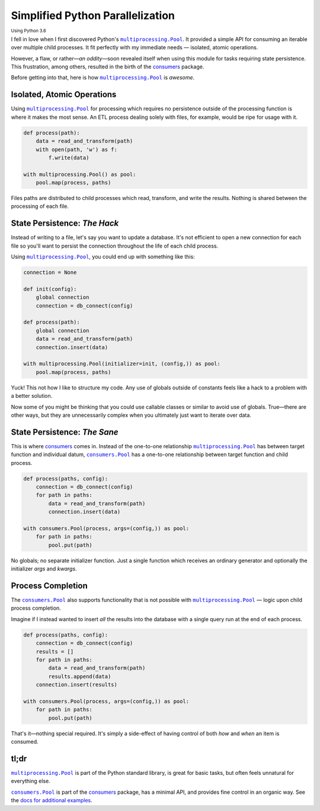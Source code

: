 .. title: Simplified Python Parallelization
.. slug: simplified-python-parallelization
.. date: 2018-03-31 19:13:37 UTC-04:00
.. tags: python3, python
.. category:
.. link:
.. description: An overview of how Python's multiprocessing.Pool is awesome, yet flawed, and how the consumers module does it better.
.. type: text

Simplified Python Parallelization
=================================

:subscript:`Using Python 3.6`

I fell in love when I first discovered Python's |multiprocessing.Pool|_.
It provided a simple API for consuming an iterable over multiple
child processes. It fit perfectly with my immediate needs —
isolated, atomic operations.

However, a flaw, or rather—*an oddity*—soon revealed itself when using this
module for tasks requiring state persistence. This frustration, among others,
resulted in the birth of the `consumers`_ package.

Before getting into that, here is how |multiprocessing.Pool|_ is *awesome*.


Isolated, Atomic Operations
---------------------------
Using |multiprocessing.Pool|_ for processing which requires no persistence
outside of the processing function is where it makes the most sense. An ETL
process dealing solely with files, for example, would be ripe for usage with
it.

.. code:: python

    def process(path):
        data = read_and_transform(path)
        with open(path, 'w') as f:
            f.write(data)

    with multiprocessing.Pool() as pool:
        pool.map(process, paths)

Files paths are distributed to child processes which read, transform,
and write the results. Nothing is shared between the processing of each file.


State Persistence: *The Hack*
-----------------------------
Instead of writing to a file, let's say you want to update a database.
It's not efficient to open a new connection for each file so you'll want to
persist the connection throughout the life of each child process.

Using |multiprocessing.Pool|_, you could end up with something like this:

.. code:: python

    connection = None

    def init(config):
        global connection
        connection = db_connect(config)

    def process(path):
        global connection
        data = read_and_transform(path)
        connection.insert(data)

    with multiprocessing.Pool(initializer=init, (config,)) as pool:
        pool.map(process, paths)

Yuck! This not how I like to structure my code. Any use of globals outside of
constants feels like a hack to a problem with a better solution.

Now some of you might be thinking that you could use callable classes or
similar to avoid use of globals. True—there are other ways, but they
are unnecessarily complex when you ultimately just want to iterate over data.


State Persistence: *The Sane*
-----------------------------
This is where `consumers`_ comes in. Instead of the one-to-one
relationship |multiprocessing.Pool|_ has between target function and individual
datum, |consumers.Pool|_ has a one-to-one relationship between target function
and child process.

.. code:: python

    def process(paths, config):
        connection = db_connect(config)
        for path in paths:
            data = read_and_transform(path)
            connection.insert(data)

    with consumers.Pool(process, args=(config,)) as pool:
        for path in paths:
            pool.put(path)

No globals; no separate initializer function. Just a single function which
receives an ordinary generator and optionally the initializer *args* and
*kwargs*.


Process Completion
------------------
The |consumers.Pool|_ also supports functionality that is not possible with
|multiprocessing.Pool|_ — logic upon child process completion.

Imagine if I instead wanted to insert *all* the results into the database with
a single query run at the end of each process.

.. code:: python

    def process(paths, config):
        connection = db_connect(config)
        results = []
        for path in paths:
            data = read_and_transform(path)
            results.append(data)
        connection.insert(results)

    with consumers.Pool(process, args=(config,)) as pool:
        for path in paths:
            pool.put(path)

That's it—nothing special required. It's simply a side-effect
of having control of both *how* and *when* an item is consumed.


tl;dr
-----
|multiprocessing.Pool|_ is part of the Python standard library, is great
for basic tasks, but often feels unnatural for everything else.

|consumers.Pool|_ is part of the `consumers`_ package, has a minimal API,
and provides fine control in an organic way.
See the `docs for additional examples <https://consumers.readthedocs.io/en/latest/examples.html>`_.


.. |multiprocessing.Pool| replace:: ``multiprocessing.Pool``
.. _multiprocessing.Pool: https://docs.python.org/3/library/multiprocessing.html#multiprocessing.pool.Pool

.. |consumers.Pool| replace:: ``consumers.Pool``
.. _consumers.Pool: https://consumers.readthedocs.io/en/latest/api.html#pool

.. _consumers: https://github.com/nvllsvm/consumers
